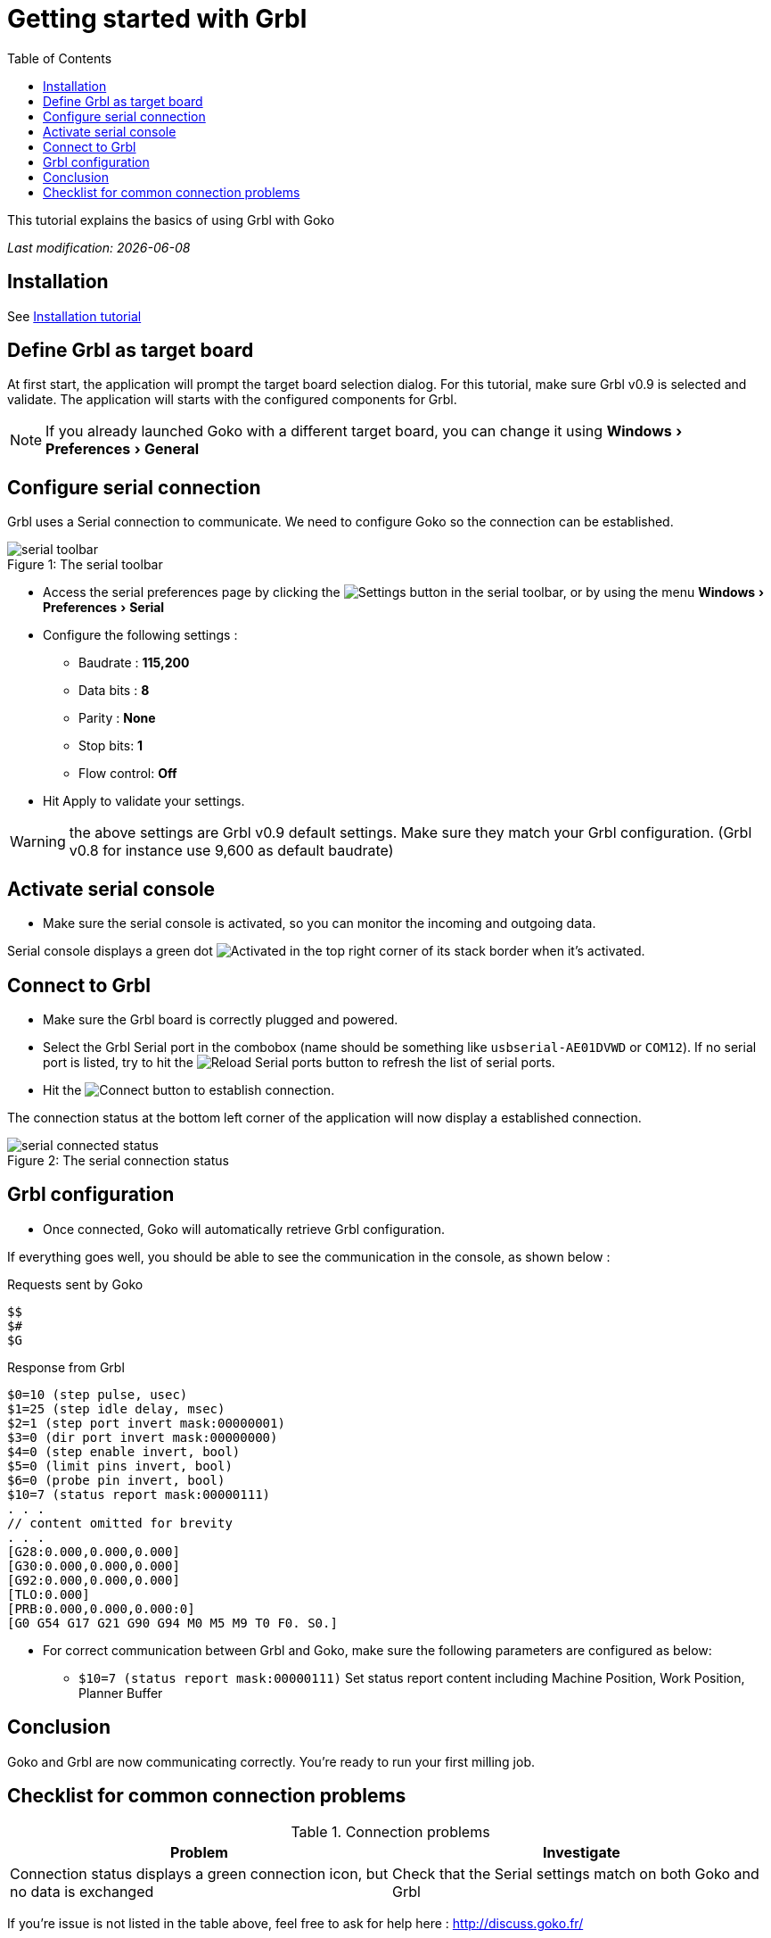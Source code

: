 = Getting started with Grbl
:imagesdir: images/
:icons: font
:experimental: y
:toc:

This tutorial explains the basics of using Grbl with Goko

_Last modification: {docdate}_



== Installation

See link:../../general/installation.html[Installation tutorial]

== Define Grbl as target board

At first start, the application will prompt the target board selection dialog. For this tutorial, make sure Grbl v0.9 is selected and validate.
The application will starts with the configured components for Grbl.

NOTE: If you already launched Goko with a different target board, you can change it using menu:Windows[Preferences > General]

== Configure serial connection

Grbl uses a Serial connection to communicate. We need to configure Goko so the connection can be established.


image::serial-toolbar.png[caption="Figure 1: ", title="The serial toolbar"]

* Access the serial preferences page by clicking the image:gear.png[Settings] button in the serial toolbar, or by using the menu menu:Windows[ Preferences > Serial]

* Configure the following settings :
   ** Baudrate : *115,200*
   ** Data bits : *8*
   ** Parity : *None*
   ** Stop bits: *1*
   ** Flow control: *Off*

* Hit Apply to validate your settings.

WARNING: the above settings are Grbl v0.9 default settings. Make sure they match your Grbl configuration. (Grbl v0.8 for instance use 9,600 as default baudrate)


== Activate serial console

* Make sure the serial console is activated, so you can monitor the incoming and outgoing data.

Serial console displays a green dot image:activated.png[Activated] in the top right corner of its stack border when it's activated.

== Connect to Grbl

* Make sure the Grbl board is correctly plugged and powered.

* Select the Grbl Serial port in the combobox (name should be something like `usbserial-AE01DVWD` or `COM12`). If no serial port is listed, try to hit the image:reload.png[Reload Serial ports] button to refresh the list of serial ports.

* Hit the image:plug-connect.png[Connect] button to establish connection.

The connection status at the bottom left corner of the application will now display a established connection.

image::serial-connected-status.png[caption="Figure 2: ", title="The serial connection status"]

== Grbl configuration

* Once connected, Goko will automatically retrieve Grbl configuration.

If everything goes well, you should be able to see the communication in the console, as shown below :

[source,json]
.Requests sent by Goko
----
$$
$#
$G
----

[source,json]
.Response from Grbl
----
$0=10 (step pulse, usec)
$1=25 (step idle delay, msec)
$2=1 (step port invert mask:00000001)
$3=0 (dir port invert mask:00000000)
$4=0 (step enable invert, bool)
$5=0 (limit pins invert, bool)
$6=0 (probe pin invert, bool)
$10=7 (status report mask:00000111)
. . .
// content omitted for brevity
. . .
[G28:0.000,0.000,0.000]
[G30:0.000,0.000,0.000]
[G92:0.000,0.000,0.000]
[TLO:0.000]
[PRB:0.000,0.000,0.000:0]
[G0 G54 G17 G21 G90 G94 M0 M5 M9 T0 F0. S0.]
----


* For correct communication between Grbl and Goko, make sure the following parameters are configured as below: +

** ``$10=7 (status report mask:00000111)`` Set status report content including Machine Position, Work Position, Planner Buffer

== Conclusion

Goko and Grbl are now communicating correctly. You're ready to run your first milling job.

== Checklist for common connection problems

.Connection problems
|===
|Problem | Investigate

| Connection status displays a green connection icon, but no data is exchanged
| Check that the Serial settings match on both Goko and Grbl
|===

If you're issue is not listed in the table above, feel free to ask for help here : http://discuss.goko.fr/
